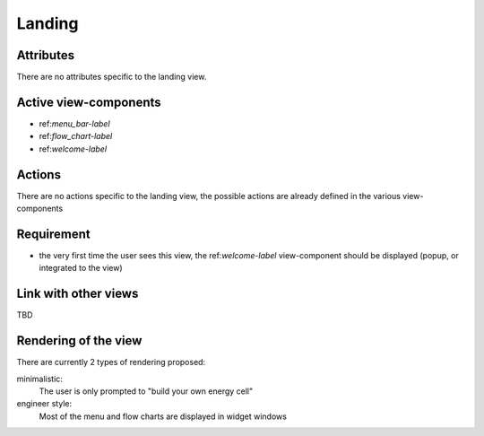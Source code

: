 .. reference for this view-component
.. you can refer to this component using :ref:`<component_name>-label`

.. _landing-label:


Landing
-------

Attributes
^^^^^^^^^^
There are no attributes specific to the landing view.

Active view-components
^^^^^^^^^^^^^^^^^^^^^^

- ref:`menu_bar-label`
- ref:`flow_chart-label`
- ref:`welcome-label`


Actions
^^^^^^^
There are no actions specific to the landing view, the possible actions are already defined in the various view-components

Requirement
^^^^^^^^^^^
- the very first time the user sees this view, the ref:`welcome-label` view-component should be displayed (popup, or integrated to the view)

Link with other views
^^^^^^^^^^^^^^^^^^^^^
TBD

Rendering of the view
^^^^^^^^^^^^^^^^^^^^^
There are currently 2 types of rendering proposed:

minimalistic:
    The user is only prompted to "build your own energy cell"

engineer style:
    Most of the menu and flow charts are displayed in widget windows
